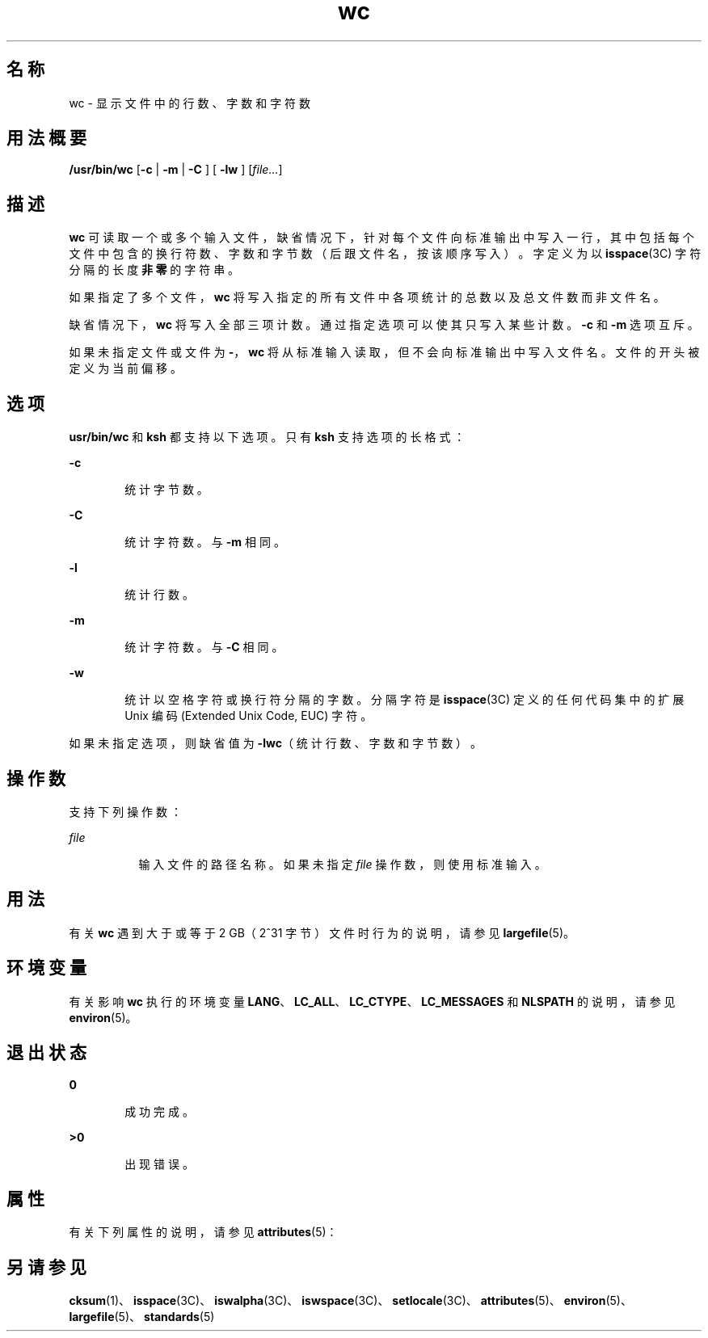'\" te
.\" Copyright (c) 2009, 2011, Oracle and/or its affiliates.All rights reserved.
.\" Copyright 1989 AT&T
.\" Portions Copyright (c) 1982-2007 AT&T Knowledge Ventures
.\" Copyright (c) 1992, X/Open Company Limited All Rights Reserved
.\" Sun Microsystems, Inc. gratefully acknowledges The Open Group for permission to reproduce portions of its copyrighted documentation.Original documentation from The Open Group can be obtained online at http://www.opengroup.org/bookstore/.
.\" The Institute of Electrical and Electronics Engineers and The Open Group, have given us permission to reprint portions of their documentation.In the following statement, the phrase "this text" refers to portions of the system documentation.Portions of this text are reprinted and reproduced in electronic form in the Sun OS Reference Manual, from IEEE Std 1003.1, 2004 Edition, Standard for Information Technology -- Portable Operating System Interface (POSIX), The Open Group Base Specifications Issue 6, Copyright (C) 2001-2004 by the Institute of Electrical and Electronics Engineers, Inc and The Open Group.In the event of any discrepancy between these versions and the original IEEE and The Open Group Standard, the original IEEE and The Open Group Standard is the referee document.The original Standard can be obtained online at http://www.opengroup.org/unix/online.html.This notice shall appear on any product containing this material. 
.TH wc 1 "2011 年 7 月 28 日" "SunOS 5.11" "用户命令"
.SH 名称
wc \- 显示文件中的行数、字数和字符数
.SH 用法概要
.LP
.nf
\fB/usr/bin/wc\fR [\fB-c\fR | \fB -m \fR | \fB -C \fR] [\fB -lw \fR] [\fIfile...\fR]
.fi

.SH 描述
.sp
.LP
\fBwc\fR 可读取一个或多个输入文件，缺省情况下，针对每个文件向标准输出中写入一行，其中包括每个文件中包含的换行符数、字数和字节数（后跟文件名，按该顺序写入）。字定义为以 \fBisspace\fR(3C) 字符分隔的长度\fB非零\fR的字符串。
.sp
.LP
如果指定了多个文件，\fBwc\fR 将写入指定的所有文件中各项统计的总数以及总文件数而非文件名。
.sp
.LP
缺省情况下，\fBwc\fR 将写入全部三项计数。通过指定选项可以使其只写入某些计数。\fB-c\fR 和 \fB-m\fR 选项互斥。
.sp
.LP
如果未指定文件或文件为 \fB-\fR，\fBwc\fR 将从标准输入读取，但不会向标准输出中写入文件名。文件的开头被定义为当前偏移。
.SH 选项
.sp
.LP
\fBusr/bin/wc\fR 和 \fBksh\fR 都支持以下选项。只有 \fBksh\fR 支持选项的长格式：
.sp
.ne 2
.mk
.na
\fB\fB-c\fR\fR
.ad
.RS 6n
.rt  
统计字节数。
.RE

.sp
.ne 2
.mk
.na
\fB\fB-C\fR\fR
.ad
.br
.na
\fB\fR
.ad
.RS 6n
.rt  
统计字符数。与 \fB-m\fR 相同。
.RE

.sp
.ne 2
.mk
.na
\fB\fB-l\fR\fR
.ad
.br
.na
\fB\fR
.ad
.RS 6n
.rt  
统计行数。
.RE

.sp
.ne 2
.mk
.na
\fB\fB-m\fR\fR
.ad
.RS 6n
.rt  
统计字符数。与 \fB-C\fR 相同。
.RE

.sp
.ne 2
.mk
.na
\fB\fB-w\fR\fR
.ad
.RS 6n
.rt  
统计以空格字符或换行符分隔的字数。分隔字符是 \fBisspace\fR(3C) 定义的任何代码集中的扩展 Unix 编码 (Extended Unix Code, EUC) 字符。
.RE

.sp
.LP
如果未指定选项，则缺省值为 \fB-lwc\fR（统计行数、字数和字节数）。
.SH 操作数
.sp
.LP
支持下列操作数：
.sp
.ne 2
.mk
.na
\fB\fIfile\fR\fR
.ad
.RS 8n
.rt  
输入文件的路径名称。如果未指定 \fIfile\fR 操作数，则使用标准输入。
.RE

.SH 用法
.sp
.LP
有关 \fBwc\fR 遇到大于或等于 2 GB（2^31 字节）文件时行为的说明，请参见 \fBlargefile\fR(5)。
.SH 环境变量
.sp
.LP
有关影响 \fBwc\fR 执行的环境变量 \fBLANG\fR、\fBLC_ALL\fR、\fBLC_CTYPE\fR、\fBLC_MESSAGES\fR 和 \fBNLSPATH\fR 的说明，请参见 \fBenviron\fR(5)。
.SH 退出状态
.sp
.ne 2
.mk
.na
\fB\fB0\fR\fR
.ad
.RS 6n
.rt  
成功完成。
.RE

.sp
.ne 2
.mk
.na
\fB\fB>0\fR\fR
.ad
.RS 6n
.rt  
出现错误。
.RE

.SH 属性
.sp
.LP
有关下列属性的说明，请参见 \fBattributes\fR(5)：
.sp

.sp
.TS
tab() box;
cw(2.75i) |cw(2.75i) 
lw(2.75i) |lw(2.75i) 
.
属性类型属性值
_
可用性system/core-os
_
CSIEnabled（已启用）
_
接口稳定性Committed（已确定）
_
标准请参见 \fBstandards\fR(5)。
.TE

.SH 另请参见
.sp
.LP
\fBcksum\fR(1)、\fBisspace\fR(3C)、\fBiswalpha\fR(3C)、\fBiswspace\fR(3C)、\fBsetlocale\fR(3C)、\fBattributes\fR(5)、\fBenviron\fR(5)、\fBlargefile\fR(5)、\fBstandards\fR(5)
